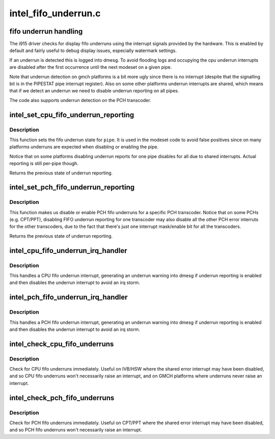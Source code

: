 .. -*- coding: utf-8; mode: rst -*-

=====================
intel_fifo_underrun.c
=====================


.. _`fifo-underrun-handling`:

fifo underrun handling
======================

The i915 driver checks for display fifo underruns using the interrupt signals
provided by the hardware. This is enabled by default and fairly useful to
debug display issues, especially watermark settings.

If an underrun is detected this is logged into dmesg. To avoid flooding logs
and occupying the cpu underrun interrupts are disabled after the first
occurrence until the next modeset on a given pipe.

Note that underrun detection on gmch platforms is a bit more ugly since there
is no interrupt (despite that the signalling bit is in the PIPESTAT pipe
interrupt register). Also on some other platforms underrun interrupts are
shared, which means that if we detect an underrun we need to disable underrun
reporting on all pipes.

The code also supports underrun detection on the PCH transcoder.



.. _`intel_set_cpu_fifo_underrun_reporting`:

intel_set_cpu_fifo_underrun_reporting
=====================================

.. c:function:: bool intel_set_cpu_fifo_underrun_reporting (struct drm_i915_private *dev_priv, enum pipe pipe, bool enable)

    set cpu fifo underrrun reporting state

    :param struct drm_i915_private \*dev_priv:
        i915 device instance

    :param enum pipe pipe:
        (CPU) pipe to set state for

    :param bool enable:
        whether underruns should be reported or not



.. _`intel_set_cpu_fifo_underrun_reporting.description`:

Description
-----------

This function sets the fifo underrun state for ``pipe``\ . It is used in the
modeset code to avoid false positives since on many platforms underruns are
expected when disabling or enabling the pipe.

Notice that on some platforms disabling underrun reports for one pipe
disables for all due to shared interrupts. Actual reporting is still per-pipe
though.

Returns the previous state of underrun reporting.



.. _`intel_set_pch_fifo_underrun_reporting`:

intel_set_pch_fifo_underrun_reporting
=====================================

.. c:function:: bool intel_set_pch_fifo_underrun_reporting (struct drm_i915_private *dev_priv, enum transcoder pch_transcoder, bool enable)

    set PCH fifo underrun reporting state

    :param struct drm_i915_private \*dev_priv:
        i915 device instance

    :param enum transcoder pch_transcoder:
        the PCH transcoder (same as pipe on IVB and older)

    :param bool enable:
        whether underruns should be reported or not



.. _`intel_set_pch_fifo_underrun_reporting.description`:

Description
-----------

This function makes us disable or enable PCH fifo underruns for a specific
PCH transcoder. Notice that on some PCHs (e.g. CPT/PPT), disabling FIFO
underrun reporting for one transcoder may also disable all the other PCH
error interruts for the other transcoders, due to the fact that there's just
one interrupt mask/enable bit for all the transcoders.

Returns the previous state of underrun reporting.



.. _`intel_cpu_fifo_underrun_irq_handler`:

intel_cpu_fifo_underrun_irq_handler
===================================

.. c:function:: void intel_cpu_fifo_underrun_irq_handler (struct drm_i915_private *dev_priv, enum pipe pipe)

    handle CPU fifo underrun interrupt

    :param struct drm_i915_private \*dev_priv:
        i915 device instance

    :param enum pipe pipe:
        (CPU) pipe to set state for



.. _`intel_cpu_fifo_underrun_irq_handler.description`:

Description
-----------

This handles a CPU fifo underrun interrupt, generating an underrun warning
into dmesg if underrun reporting is enabled and then disables the underrun
interrupt to avoid an irq storm.



.. _`intel_pch_fifo_underrun_irq_handler`:

intel_pch_fifo_underrun_irq_handler
===================================

.. c:function:: void intel_pch_fifo_underrun_irq_handler (struct drm_i915_private *dev_priv, enum transcoder pch_transcoder)

    handle PCH fifo underrun interrupt

    :param struct drm_i915_private \*dev_priv:
        i915 device instance

    :param enum transcoder pch_transcoder:
        the PCH transcoder (same as pipe on IVB and older)



.. _`intel_pch_fifo_underrun_irq_handler.description`:

Description
-----------

This handles a PCH fifo underrun interrupt, generating an underrun warning
into dmesg if underrun reporting is enabled and then disables the underrun
interrupt to avoid an irq storm.



.. _`intel_check_cpu_fifo_underruns`:

intel_check_cpu_fifo_underruns
==============================

.. c:function:: void intel_check_cpu_fifo_underruns (struct drm_i915_private *dev_priv)

    check for CPU fifo underruns immediately

    :param struct drm_i915_private \*dev_priv:
        i915 device instance



.. _`intel_check_cpu_fifo_underruns.description`:

Description
-----------

Check for CPU fifo underruns immediately. Useful on IVB/HSW where the shared
error interrupt may have been disabled, and so CPU fifo underruns won't
necessarily raise an interrupt, and on GMCH platforms where underruns never
raise an interrupt.



.. _`intel_check_pch_fifo_underruns`:

intel_check_pch_fifo_underruns
==============================

.. c:function:: void intel_check_pch_fifo_underruns (struct drm_i915_private *dev_priv)

    check for PCH fifo underruns immediately

    :param struct drm_i915_private \*dev_priv:
        i915 device instance



.. _`intel_check_pch_fifo_underruns.description`:

Description
-----------

Check for PCH fifo underruns immediately. Useful on CPT/PPT where the shared
error interrupt may have been disabled, and so PCH fifo underruns won't
necessarily raise an interrupt.

